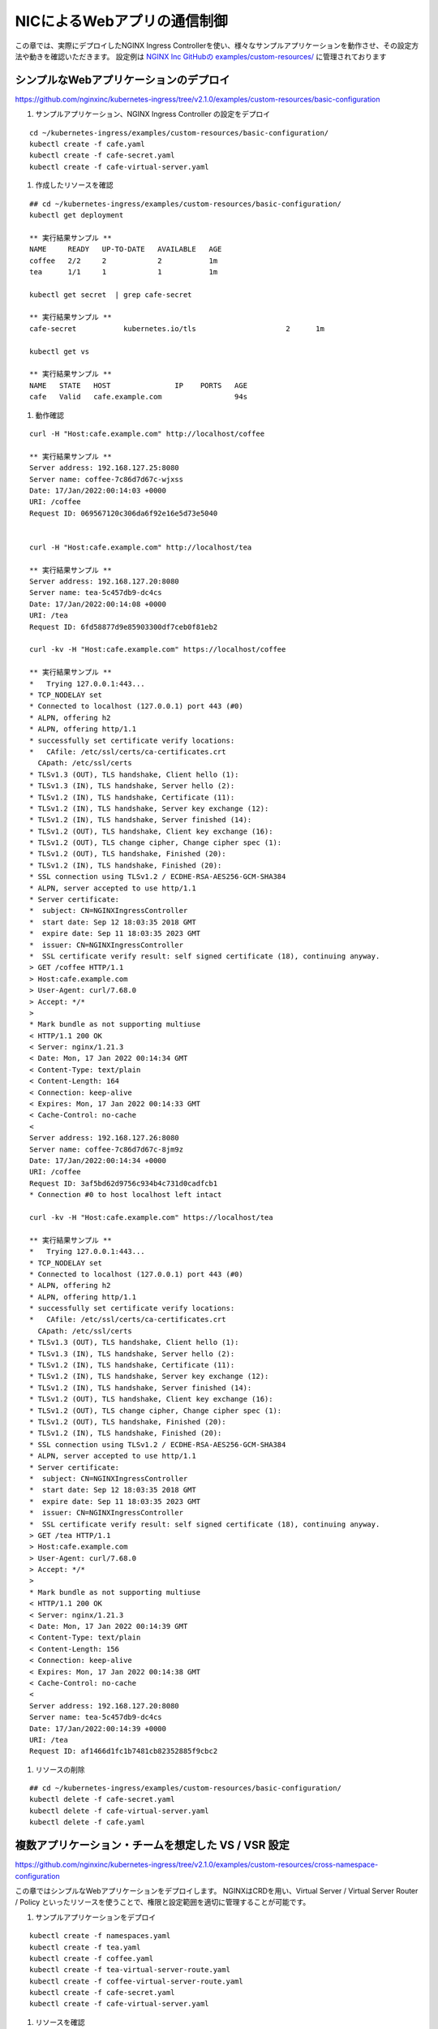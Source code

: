 NICによるWebアプリの通信制御
####

この章では、実際にデプロイしたNGINX Ingress Controllerを使い、様々なサンプルアプリケーションを動作させ、その設定方法や動きを確認いただきます。
設定例は `NGINX Inc GitHubの examples/custom-resources/ <https://github.com/nginxinc/kubernetes-ingress/tree/v2.1.0/examples/custom-resources>`__ に管理されております

シンプルなWebアプリケーションのデプロイ
====

https://github.com/nginxinc/kubernetes-ingress/tree/v2.1.0/examples/custom-resources/basic-configuration

#. サンプルアプリケーション、NGINX Ingress Controller の設定をデプロイ

::
    
    cd ~/kubernetes-ingress/examples/custom-resources/basic-configuration/
    kubectl create -f cafe.yaml
    kubectl create -f cafe-secret.yaml
    kubectl create -f cafe-virtual-server.yaml

#. 作成したリソースを確認

::

    ## cd ~/kubernetes-ingress/examples/custom-resources/basic-configuration/
    kubectl get deployment

    ** 実行結果サンプル **
    NAME     READY   UP-TO-DATE   AVAILABLE   AGE
    coffee   2/2     2            2           1m
    tea      1/1     1            1           1m

    kubectl get secret  | grep cafe-secret

    ** 実行結果サンプル **
    cafe-secret           kubernetes.io/tls                     2      1m

    kubectl get vs
    
    ** 実行結果サンプル **
    NAME   STATE   HOST               IP    PORTS   AGE
    cafe   Valid   cafe.example.com                 94s


#. 動作確認

::

    curl -H "Host:cafe.example.com" http://localhost/coffee

    ** 実行結果サンプル **    
    Server address: 192.168.127.25:8080
    Server name: coffee-7c86d7d67c-wjxss
    Date: 17/Jan/2022:00:14:03 +0000
    URI: /coffee
    Request ID: 069567120c306da6f92e16e5d73e5040


    curl -H "Host:cafe.example.com" http://localhost/tea

    ** 実行結果サンプル **
    Server address: 192.168.127.20:8080
    Server name: tea-5c457db9-dc4cs
    Date: 17/Jan/2022:00:14:08 +0000
    URI: /tea
    Request ID: 6fd58877d9e85903300df7ceb0f81eb2

    curl -kv -H "Host:cafe.example.com" https://localhost/coffee

    ** 実行結果サンプル **
    *   Trying 127.0.0.1:443...
    * TCP_NODELAY set
    * Connected to localhost (127.0.0.1) port 443 (#0)
    * ALPN, offering h2
    * ALPN, offering http/1.1
    * successfully set certificate verify locations:
    *   CAfile: /etc/ssl/certs/ca-certificates.crt
      CApath: /etc/ssl/certs
    * TLSv1.3 (OUT), TLS handshake, Client hello (1):
    * TLSv1.3 (IN), TLS handshake, Server hello (2):
    * TLSv1.2 (IN), TLS handshake, Certificate (11):
    * TLSv1.2 (IN), TLS handshake, Server key exchange (12):
    * TLSv1.2 (IN), TLS handshake, Server finished (14):
    * TLSv1.2 (OUT), TLS handshake, Client key exchange (16):
    * TLSv1.2 (OUT), TLS change cipher, Change cipher spec (1):
    * TLSv1.2 (OUT), TLS handshake, Finished (20):
    * TLSv1.2 (IN), TLS handshake, Finished (20):
    * SSL connection using TLSv1.2 / ECDHE-RSA-AES256-GCM-SHA384
    * ALPN, server accepted to use http/1.1
    * Server certificate:
    *  subject: CN=NGINXIngressController
    *  start date: Sep 12 18:03:35 2018 GMT
    *  expire date: Sep 11 18:03:35 2023 GMT
    *  issuer: CN=NGINXIngressController
    *  SSL certificate verify result: self signed certificate (18), continuing anyway.
    > GET /coffee HTTP/1.1
    > Host:cafe.example.com
    > User-Agent: curl/7.68.0
    > Accept: */*
    >
    * Mark bundle as not supporting multiuse
    < HTTP/1.1 200 OK
    < Server: nginx/1.21.3
    < Date: Mon, 17 Jan 2022 00:14:34 GMT
    < Content-Type: text/plain
    < Content-Length: 164
    < Connection: keep-alive
    < Expires: Mon, 17 Jan 2022 00:14:33 GMT
    < Cache-Control: no-cache
    <
    Server address: 192.168.127.26:8080
    Server name: coffee-7c86d7d67c-8jm9z
    Date: 17/Jan/2022:00:14:34 +0000
    URI: /coffee
    Request ID: 3af5bd62d9756c934b4c731d0cadfcb1
    * Connection #0 to host localhost left intact

    curl -kv -H "Host:cafe.example.com" https://localhost/tea

    ** 実行結果サンプル **
    *   Trying 127.0.0.1:443...
    * TCP_NODELAY set
    * Connected to localhost (127.0.0.1) port 443 (#0)
    * ALPN, offering h2
    * ALPN, offering http/1.1
    * successfully set certificate verify locations:
    *   CAfile: /etc/ssl/certs/ca-certificates.crt
      CApath: /etc/ssl/certs
    * TLSv1.3 (OUT), TLS handshake, Client hello (1):
    * TLSv1.3 (IN), TLS handshake, Server hello (2):
    * TLSv1.2 (IN), TLS handshake, Certificate (11):
    * TLSv1.2 (IN), TLS handshake, Server key exchange (12):
    * TLSv1.2 (IN), TLS handshake, Server finished (14):
    * TLSv1.2 (OUT), TLS handshake, Client key exchange (16):
    * TLSv1.2 (OUT), TLS change cipher, Change cipher spec (1):
    * TLSv1.2 (OUT), TLS handshake, Finished (20):
    * TLSv1.2 (IN), TLS handshake, Finished (20):
    * SSL connection using TLSv1.2 / ECDHE-RSA-AES256-GCM-SHA384
    * ALPN, server accepted to use http/1.1
    * Server certificate:
    *  subject: CN=NGINXIngressController
    *  start date: Sep 12 18:03:35 2018 GMT
    *  expire date: Sep 11 18:03:35 2023 GMT
    *  issuer: CN=NGINXIngressController
    *  SSL certificate verify result: self signed certificate (18), continuing anyway.
    > GET /tea HTTP/1.1
    > Host:cafe.example.com
    > User-Agent: curl/7.68.0
    > Accept: */*
    >
    * Mark bundle as not supporting multiuse
    < HTTP/1.1 200 OK
    < Server: nginx/1.21.3
    < Date: Mon, 17 Jan 2022 00:14:39 GMT
    < Content-Type: text/plain
    < Content-Length: 156
    < Connection: keep-alive
    < Expires: Mon, 17 Jan 2022 00:14:38 GMT
    < Cache-Control: no-cache
    <
    Server address: 192.168.127.20:8080
    Server name: tea-5c457db9-dc4cs
    Date: 17/Jan/2022:00:14:39 +0000
    URI: /tea
    Request ID: af1466d1fc1b7481cb82352885f9cbc2


#. リソースの削除

::

    ## cd ~/kubernetes-ingress/examples/custom-resources/basic-configuration/
    kubectl delete -f cafe-secret.yaml
    kubectl delete -f cafe-virtual-server.yaml
    kubectl delete -f cafe.yaml


複数アプリケーション・チームを想定した VS / VSR 設定
====

https://github.com/nginxinc/kubernetes-ingress/tree/v2.1.0/examples/custom-resources/cross-namespace-configuration

この章ではシンプルなWebアプリケーションをデプロイします。
NGINXはCRDを用い、Virtual Server / Virtual Server Router / Policy といったリソースを使うことで、権限と設定範囲を適切に管理することが可能です。

#. サンプルアプリケーションをデプロイ

::
    
    kubectl create -f namespaces.yaml
    kubectl create -f tea.yaml
    kubectl create -f coffee.yaml
    kubectl create -f tea-virtual-server-route.yaml
    kubectl create -f coffee-virtual-server-route.yaml
    kubectl create -f cafe-secret.yaml
    kubectl create -f cafe-virtual-server.yaml

#. リソースを確認

::
        
    kubectl get ns --sort-by=.metadata.creationTimestamp
    
    ** 実行結果サンプル **
    NAME               STATUS   AGE
    kube-public        Active   10d
    kube-system        Active   10d
    kube-node-lease    Active   10d
    default            Active   10d
    tigera-operator    Active   10d
    calico-system      Active   10d
    calico-apiserver   Active   10d
    nginx-ingress      Active   2d18h
    coffee             Active   75s
    cafe               Active   75s
    tea                Active   75s
    
    
    kubectl get vsr -A
    
    ** 実行結果サンプル **
    NAMESPACE   NAME     STATE   HOST               IP    PORTS   AGE
    coffee      coffee   Valid   cafe.example.com                 89s
    tea         tea      Valid   cafe.example.com                 93s
    
    
    kubectl get vs -A
    
    ** 実行結果サンプル **
    NAMESPACE   NAME   STATE   HOST               IP    PORTS   AGE
    cafe        cafe   Valid   cafe.example.com                 85s
    
    
    kubectl get secret -A | grep cafe
    
    ** 実行結果サンプル **
    cafe               cafe-secret                                      kubernetes.io/tls                     2      101s
    cafe               default-token-94nrl                              kubernetes.io/service-account-token   3      2m3s
    
    
    kubectl get secret -A | grep cafe-secret
    
    ** 実行結果サンプル **
    NAME                  TYPE                                  DATA   AGE
    cafe-secret           kubernetes.io/tls                     2      2m5s
    
    
    kubectl get pod -o wide -A|grep -e coffee -e tea
    
    ** 実行結果サンプル **
    coffee             coffee-7c86d7d67c-pq5w2                    1/1     Running   0                88s   192.168.127.22   ip-10-1-1-9   <none>           <none>
    tea                tea-5c457db9-h5sm9                         1/1     Running   0                14m   192.168.127.24   ip-10-1-1-9   <none>           <none>


動作確認

::
        
    curl -H "Host: cafe.example.com" http://localhost/coffee
    
    ** 実行結果サンプル **
    Server address: 192.168.127.22:8080
    Server name: coffee-7c86d7d67c-pq5w2
    Date: 17/Jan/2022:05:44:25 +0000
    URI: /coffee
    Request ID: 1414627aac091b5a7897bac37d046cea
    
    
    curl -H "Host: cafe.example.com" http://localhost/tea
    
    ** 実行結果サンプル **
    Server address: 192.168.127.24:8080
    Server name: tea-5c457db9-h5sm9
    Date: 17/Jan/2022:05:44:29 +0000
    URI: /tea
    Request ID: 698ab29da633f24a9bf5384c1499b056
    
    
    curl -vk -H "Host: cafe.example.com" https://localhost/tea
    
    ** 実行結果サンプル **
    *   Trying 127.0.0.1:443...
    * TCP_NODELAY set
    * Connected to localhost (127.0.0.1) port 443 (#0)
    * ALPN, offering h2
    * ALPN, offering http/1.1
    * successfully set certificate verify locations:
    *   CAfile: /etc/ssl/certs/ca-certificates.crt
      CApath: /etc/ssl/certs
    * TLSv1.3 (OUT), TLS handshake, Client hello (1):
    * TLSv1.3 (IN), TLS handshake, Server hello (2):
    * TLSv1.2 (IN), TLS handshake, Certificate (11):
    * TLSv1.2 (IN), TLS handshake, Server key exchange (12):
    * TLSv1.2 (IN), TLS handshake, Server finished (14):
    * TLSv1.2 (OUT), TLS handshake, Client key exchange (16):
    * TLSv1.2 (OUT), TLS change cipher, Change cipher spec (1):
    * TLSv1.2 (OUT), TLS handshake, Finished (20):
    * TLSv1.2 (IN), TLS handshake, Finished (20):
    * SSL connection using TLSv1.2 / ECDHE-RSA-AES256-GCM-SHA384
    * ALPN, server accepted to use http/1.1
    * Server certificate:
    *  subject: CN=NGINXIngressController
    *  start date: Sep 12 18:03:35 2018 GMT
    *  expire date: Sep 11 18:03:35 2023 GMT
    *  issuer: CN=NGINXIngressController
    *  SSL certificate verify result: self signed certificate (18), continuing anyway.
    > GET /tea HTTP/1.1
    > Host: cafe.example.com
    > User-Agent: curl/7.68.0
    > Accept: */*
    >
    * Mark bundle as not supporting multiuse
    < HTTP/1.1 200 OK
    < Server: nginx/1.21.3
    < Date: Mon, 17 Jan 2022 05:44:42 GMT
    < Content-Type: text/plain
    < Content-Length: 156
    < Connection: keep-alive
    < Expires: Mon, 17 Jan 2022 05:44:41 GMT
    < Cache-Control: no-cache
    <
    Server address: 192.168.127.24:8080
    Server name: tea-5c457db9-h5sm9
    Date: 17/Jan/2022:05:44:42 +0000
    URI: /tea
    Request ID: 8ec25fd33d381df7261fda9f9da66558
    * Connection #0 to host localhost left intact


リソースの削除

::

    kubectl delete -f tea-virtual-server-route.yaml
    kubectl delete -f cafe-virtual-server.yaml
    kubectl delete -f coffee-virtual-server-route.yaml
    kubectl delete -f cafe-secret.yaml
    kubectl delete -f tea.yaml
    kubectl delete -f coffee.yaml
    kubectl delete -f namespaces.yaml


通信内容による条件分岐・サービスへの転送
====

https://github.com/nginxinc/kubernetes-ingress/tree/v2.1.0/examples/custom-resources/advanced-routing

サンプルアプリケーションをデプロイ

::
    
    cd ~/kubernetes-ingress/examples/custom-resources/advanced-routing
    kubectl create -f cafe.yaml
    kubectl create -f cafe-virtual-server.yaml

リソースを確認

::

    kubectl get deployment

    ** 実行結果サンプル **
    NAME        READY   UP-TO-DATE   AVAILABLE   AGE
    coffee-v1   1/1     1            1           16s
    coffee-v2   1/1     1            1           15s
    tea         1/1     1            1           15s
    tea-post    1/1     1            1           15s

    kubectl get pod -o wide

    ** 実行結果サンプル **
    NAME                         READY   STATUS    RESTARTS   AGE   IP               NODE          NOMINATED NODE   READINESS GATES
    coffee-v1-6b78998db9-8cv49   1/1     Running   0          26s   192.168.127.23   ip-10-1-1-9   <none>           <none>
    coffee-v2-748cbbb49f-mbxpr   1/1     Running   0          26s   192.168.127.27   ip-10-1-1-9   <none>           <none>
    tea-5c457db9-dcswc           1/1     Running   0          26s   192.168.127.33   ip-10-1-1-9   <none>           <none>
    tea-post-7db8cd8bf-m5gbz     1/1     Running   0          26s   192.168.127.32   ip-10-1-1-9   <none>           <none>

    kubectl get vs

    ** 実行結果サンプル **
    NAME   STATE   HOST               IP    PORTS   AGE
    cafe   Valid   cafe.example.com                 28s



動作確認

::

    curl -H "Host: cafe.example.com" http://localhost/tea

    ** 実行結果サンプル **
    Server address: 192.168.127.33:8080
    Server name: tea-5c457db9-dcswc
    Date: 17/Jan/2022:09:00:56 +0000
    URI: /tea
    Request ID: 00e9eb4d61f7afdb8c5656da94d15b98

    curl -H "Host: cafe.example.com" http://localhost/tea -X POST

    ** 実行結果サンプル **
    Server address: 192.168.127.32:8080
    Server name: tea-post-7db8cd8bf-m5gbz
    Date: 17/Jan/2022:09:01:02 +0000
    URI: /tea
    Request ID: 4deeb82434a6f799ffc894a229ac361a

    curl -H "Host: cafe.example.com" http://localhost/coffee

    ** 実行結果サンプル **
    Server address: 192.168.127.23:8080
    Server name: coffee-v1-6b78998db9-8cv49
    Date: 17/Jan/2022:09:01:25 +0000
    URI: /coffee
    Request ID: 8d182c9c060d5a4d4dec226292ac2820

    curl -H "Host: cafe.example.com" http://localhost/coffee --cookie "version=v2"

    ** 実行結果サンプル **
    Server address: 192.168.127.27:8080
    Server name: coffee-v2-748cbbb49f-mbxpr
    Date: 17/Jan/2022:09:01:35 +0000
    URI: /coffee
    Request ID: befacc5e7ca56a1a09e5982315c74fa0

リソースの削除

::

    kubectl delete  -f cafe-virtual-server.yaml
    kubectl delete  -f cafe.yaml


割合を指定した分散 (Traffic Split)
====

https://github.com/nginxinc/kubernetes-ingress/tree/v2.1.0/examples/custom-resources/traffic-splitting

サンプルアプリケーションをデプロイ

::

    cd ~/kubernetes-ingress/examples/custom-resources/traffic-splitting    
    kubectl create -f cafe.yaml
    kubectl create -f cafe-virtual-server.yaml


Virtual Serverの内容を確認

.. code-block:: yaml
   :linenos:
   :caption: cafe-virtual-server.yaml
   :name: cafe-virtual-server.yaml
    
    apiVersion: k8s.nginx.org/v1
    kind: VirtualServer
    metadata:
      name: cafe
    spec:
      host: cafe.example.com
      upstreams:
      - name: coffee-v1
        service: coffee-v1-svc
        port: 80
      - name: coffee-v2
        service: coffee-v2-svc
        port: 80
      routes:
      - path: /coffee
        splits:
        - weight: 90
          action:
            pass: coffee-v1
        - weight: 10
          action:
            pass: coffee-v2


リソースを確認

::
    
    kubectl get deployment
    
    ** 実行結果サンプル **
    NAME        READY   UP-TO-DATE   AVAILABLE   AGE
    coffee-v1   2/2     2            2           19s
    coffee-v2   2/2     2            2           19s
    
    
    kubectl get pod -o wide
    
    ** 実行結果サンプル **
    NAME                         READY   STATUS    RESTARTS   AGE   IP               NODE          NOMINATED NODE   READINESS GATES
    coffee-v1-6b78998db9-h4jkb   1/1     Running   0          25s   192.168.127.47   ip-10-1-1-9   <none>           <none>
    coffee-v1-6b78998db9-nn42z   1/1     Running   0          25s   192.168.127.44   ip-10-1-1-9   <none>           <none>
    coffee-v2-748cbbb49f-llpb6   1/1     Running   0          25s   192.168.127.45   ip-10-1-1-9   <none>           <none>
    coffee-v2-748cbbb49f-vrpzx   1/1     Running   0          25s   192.168.127.46   ip-10-1-1-9   <none>           <none>
    
    
    kubectl get vs
    
    ** 実行結果サンプル **
    NAME   STATE   HOST               IP    PORTS   AGE
    cafe   Valid   cafe.example.com                 26s


動作確認

::
    
    curl -s -H "Host: cafe.example.com" http://localhost/coffee
    
    ** 実行結果サンプル **
    Server address: 192.168.127.44:8080
    Server name: coffee-v1-6b78998db9-nn42z
    Date: 17/Jan/2022:12:26:49 +0000
    URI: /coffee
    Request ID: c127f0f724eb1b3becd57603b6d603ea
    
    curl -s -H "Host: cafe.example.com" http://localhost/coffee
    
    ** 実行結果サンプル **
    Server address: 192.168.127.45:8080
    Server name: coffee-v2-748cbbb49f-llpb6
    Date: 17/Jan/2022:12:26:37 +0000
    URI: /coffee
    Request ID: 357237a3fea498b6efd90c929d526e64


::

    ## cd ~/kubernetes-ingress/examples/custom-resources/traffic-splitting
    > split.txt ;\
    for i in {1..20}; \
    do curl -s -H "Host: cafe.example.com" http://localhost/coffee | grep "Server name" >> split.txt ; \
    done ; \
    echo -n "v1:" ; grep v1 split.txt  | wc -l ; echo -n "v2:"  ; grep v2 split.txt  | wc -l
    
    ** 実行結果サンプル **
    v1:18
    v2:2


リソースの削除

::
    
    ## cd ~/kubernetes-ingress/examples/custom-resources/traffic-splitting
    kubectl delete -f cafe-virtual-server.yaml
    kubectl delete -f cafe.yaml
    rm split.txt



IPアドレスによる通信の制御 (Access Control)
====

https://github.com/nginxinc/kubernetes-ingress/tree/v2.1.0/examples/custom-resources/access-control


サンプルアプリケーションをデプロイ

::

    cd ~/kubernetes-ingress/examples/custom-resources/access-control
    kubectl apply -f webapp.yaml
    kubectl apply -f access-control-policy-deny.yaml
    kubectl apply -f virtual-server.yaml

リソースを確認

::

    kubectl get pod
    
    ** 実行結果サンプル **
    NAME                     READY   STATUS    RESTARTS   AGE
    webapp-64d444885-j4q7z   1/1     Running   0          2m7s
    
    kubectl get deployment
    
    ** 実行結果サンプル **
    NAME     READY   UP-TO-DATE   AVAILABLE   AGE
    webapp   1/1     1            1           2m13s
    
    kubectl get vs
    
    ** 実行結果サンプル **
    NAME     STATE   HOST                 IP    PORTS   AGE
    webapp   Valid   webapp.example.com                 2m8s
    
    kubectl get policy
    
    ** 実行結果サンプル **
    NAME            STATE   AGE
    webapp-policy   Valid   2m18s
    
    kubectl describe vs
    
    ** 実行結果サンプル **
    Name:         webapp
    Namespace:    default
    Labels:       <none>
    Annotations:  <none>
    API Version:  k8s.nginx.org/v1
    Kind:         VirtualServer
    
    ** 省略 **
    
    Spec:
      Host:  webapp.example.com
      Policies:
        Name:  webapp-policy
      Routes:
        Action:
          Pass:  webapp
        Path:    /
      Upstreams:
        Name:     webapp
        Port:     80
        Service:  webapp-svc
    Status:
      External Endpoints:
        Ip:
        Ports:
      Message:  Configuration for default/webapp was added or updated
      Reason:   AddedOrUpdated
      State:    Valid


| VSに ``webapp-policy`` が割り当てられていることが確認できます。
| コマンドを実行しPolicyの内容を確認します。Policyの内容が ``Spec`` に記載されています。

::
    
    kubectl describe policy
    
    ** 実行結果サンプル **
    Name:         webapp-policy
    Namespace:    default
    Labels:       <none>
    Annotations:  <none>
    API Version:  k8s.nginx.org/v1
    Kind:         Policy
    
    ** 省略 **
    
    Spec:
      Access Control:
        Deny:
          10.0.0.0/8
    Status:
      Message:  Policy default/webapp-policy was added or updated
      Reason:   AddedOrUpdated
      State:    Valid
    Events:
      Type    Reason          Age                  From                      Message
      ----    ------          ----                 ----                      -------
      Normal  AddedOrUpdated  61s (x3 over 2m31s)  nginx-ingress-controller  Policy default/webapp-policy was added or updated


curlコマンドで動作を確認します。以下のように通信が ``拒否`` されていることが確認できます

::

    curl -H "Host:webapp.example.com" http://localhost/

    ** 実行結果サンプル **
    <html>
    <head><title>403 Forbidden</title></head>
    <body>
    <center><h1>403 Forbidden</h1></center>
    <hr><center>nginx/1.21.3</center>
    </body>
    </html>

``webapp-policy`` の内容を変更します

::
    
    ## cd ~/kubernetes-ingress/examples/custom-resources/access-control
    kubectl apply -f access-control-policy-allow.yaml

    ** 実行結果サンプル **
    policy.k8s.nginx.org/webapp-policy configured


コマンドを実行しPolicyの内容を確認します。Policyの内容が ``Spec`` に記載されています。

::
    
    kubectl describe policy
    
    ** 実行結果サンプル **
    Name:         webapp-policy
    Namespace:    default
    Labels:       <none>
    Annotations:  <none>
    API Version:  k8s.nginx.org/v1
    Kind:         Policy
    
    ** 省略 **
    
    Spec:
      Access Control:
        Allow:
          10.0.0.0/8
    Status:
      Message:  Policy default/webapp-policy was added or updated
      Reason:   AddedOrUpdated
      State:    Valid


curlコマンドで動作を確認します。以下のように通信が ``許可`` されていることが確認できます

::
    
    curl -H "Host:webapp.example.com" http://localhost/

    ** 実行結果サンプル **
    Server address: 192.168.127.48:8080
    Server name: webapp-64d444885-j4q7z
    Date: 17/Jan/2022:12:48:51 +0000
    URI: /
    Request ID: 752997339b21d94210fc911cb41f7216
    

リソースの削除

::
    
    ## cd ~/kubernetes-ingress/examples/custom-resources/access-control
    kubectl delete -f access-control-policy-allow.yaml
    kubectl delete -f virtual-server.yaml
    kubectl delete -f webapp.yaml

URL Path の 変換 (Rewrite)
====

https://github.com/nginxinc/kubernetes-ingress/tree/v2.1.0/examples/custom-resources/rewrites


| Rewrite を用いて、URL Path を書換え、後段のサービスに転送することが可能です。
| まずVirtual Serverの定義内容を確認します。
| route に 3つのPathを定義し、rewritePath でURLの書換えを行います。
| 該当のPathでそれぞれのサービスに適したPathの書換えルールを定義します。


.. code-block:: yaml
   :linenos:
   :caption: 作成する rewrite-virtual-server.yaml の内容
   :name: 作成する rewrite-virtual-server.yaml の内容

    apiVersion: k8s.nginx.org/v1
    kind: VirtualServer
    metadata:
      name: cafe
    spec:
      host: cafe.example.com
      upstreams:
      - name: tea
        service: tea-svc
        port: 80
      - name: coffee
        service: coffee-svc
        port: 80
      routes:
      - path: /tea/
        action:
          proxy:
            upstream: tea
            rewritePath: /
      - path: /coffee
        action:
          proxy:
            upstream: coffee
            rewritePath: /beans
      - path: ~ /(\w+)/(.+\.(?:gif|jpg|png)$)
        action:
          proxy:
            upstream: tea
            rewritePath: /service/$1/image/$2


書換えのルールを表にまとめます。

.. list-table::
    :widths: 4 1 1 4
    :header-rows: 1
    :stub-columns: 1

    * - **Path**
      - **一致タイプ**
      - **Rewrite**
      - **結果**
    * - /tea/
      - 完全一致
      - /
      - /tea/abc -> /abc
    * - /coffee 
      - 完全一致
      - /beans
      - /coffee/def/ghi -> /beans/def/ghi
    * - ~ /(\w+)/(.+\.(?:gif|jpg|png)$)
      - 正規表現
      - /service/$1/image/$2
      - /cafe/top.jpg -> /service/cafe/image/top.jpg



正規表現のルールは、以下サイトを利用し確認いただけます
`debuggex <https://www.debuggex.com/>`__
``PCRE`` をプルダウンより選択し、上部に ``正規表現のルール`` 、下部に ``評価する文字列`` を入力し、結果を確認できます


サンプルアプリケーションをデプロイ

::
    
    cd ~/kubernetes-ingress/examples/custom-resources/rewrites
    cat << EOF > rewrite-virtual-server.yaml
    apiVersion: k8s.nginx.org/v1
    kind: VirtualServer
    metadata:
      name: cafe
    spec:
      host: cafe.example.com
      upstreams:
      - name: tea
        service: tea-svc
        port: 80
      - name: coffee
        service: coffee-svc
        port: 80
      routes:
      - path: /tea/
        action:
          proxy:
            upstream: tea
            rewritePath: /
      - path: /coffee
        action:
          proxy:
            upstream: coffee
            rewritePath: /beans
      - path: ~ /(\w+)/(.+\.(?:gif|jpg|png)$)
        action:
          proxy:
            upstream: tea
            rewritePath: /service/$1/image/$2
    EOF

    kubectl apply -f ../basic-configuration/cafe.yaml
    kubectl apply -f rewrite-virtual-server.yaml

リソースを確認

::

    kubectl get pod

    ** 実行結果サンプル **
    NAME                      READY   STATUS    RESTARTS   AGE
    coffee-7c86d7d67c-ws2t8   1/1     Running   0          39m
    coffee-7c86d7d67c-zt5tr   1/1     Running   0          39m
    tea-5c457db9-ksljs        1/1     Running   0          39m

    kubectl get deployment

    ** 実行結果サンプル **
    NAME     READY   UP-TO-DATE   AVAILABLE   AGE
    coffee   2/2     2            2           39m
    tea      1/1     1            1           39m

    kubectl get vs

    ** 実行結果サンプル **
    NAME   STATE   HOST               IP    PORTS   AGE
    cafe   Valid   cafe.example.com                 39m


動作確認

::

    curl -H "Host:cafe.example.com" http://localhost/tea/

    ** 実行結果サンプル **
    Server address: 192.168.127.40:8080
    Server name: tea-5c457db9-ksljs
    Date: 17/Jan/2022:14:22:46 +0000
    URI: /
    Request ID: 2576a16546e7d17467e04da2ab794109

    curl -H "Host:cafe.example.com" http://localhost/tea/abc

    ** 実行結果サンプル **
    Server address: 192.168.127.40:8080
    Server name: tea-5c457db9-ksljs
    Date: 17/Jan/2022:14:22:14 +0000
    URI: /abc
    Request ID: 5ce49a600fb24a40340ba6edad91ffb2

    curl -H "Host:cafe.example.com" http://localhost/coffee

    ** 実行結果サンプル **
    Server address: 192.168.127.39:8080
    Server name: coffee-7c86d7d67c-zt5tr
    Date: 17/Jan/2022:14:22:40 +0000
    URI: /beans
    Request ID: 9b15d10a624faee145b875b8f83460e3

    curl -H "Host:cafe.example.com" http://localhost/coffee/def/ghi

    ** 実行結果サンプル **
    Server address: 192.168.127.39:8080
    Server name: coffee-7c86d7d67c-zt5tr
    Date: 17/Jan/2022:14:22:27 +0000
    URI: /beans/def/ghi
    Request ID: f70d98547c615a145b2a40ddfe5884a4
    
    curl -H "Host:cafe.example.com" http://localhost/cafe/top.jpg
    
    ** 実行結果サンプル **
    Server address: 192.168.127.40:8080
    Server name: tea-5c457db9-ksljs
    Date: 17/Jan/2022:14:23:02 +0000
    URI: /service/cafe/image/top.jpg
    Request ID: 38c3cf24e3f5e0cdfe451b0d646c0e1d
   

リソースの削除

::
    
    ## cd ~/kubernetes-ingress/examples/custom-resources/rewrites
 
    kubectl delete -f ../basic-configuration/cafe.yaml
    kubectl delete -f rewrite-virtual-server.yaml


Ingress Controller で JWT Validation のデプロイ
====

https://github.com/nginxinc/kubernetes-ingress/tree/v2.1.0/examples/custom-resources/jwt

サンプルアプリケーションをデプロイ

::

    cd ~/kubernetes-ingress/examples/custom-resources/jwt/
    
    kubectl apply -f webapp.yaml    
    kubectl apply -f jwk-secret.yaml
    kubectl apply -f jwt.yaml
    kubectl apply -f virtual-server.yaml

利用するファイルの内容を確認します

まず、JWK(Json Web Key)としてVirtual ServerのPolicy内で指定するsecretの内容を確認します

.. code-block:: yaml
  :linenos:
  :caption: jwk-secret.yaml
  :name: jwk-secret.yaml

  apiVersion: v1
  kind: Secret
  metadata:
    name: jwk-secret
  type: nginx.org/jwk
  data:
    jwk: eyJrZXlzIjoKICAgIFt7CiAgICAgICAgImsiOiJabUZ1ZEdGemRHbGphbmQwIiwKICAgICAgICAia3R5Ijoib2N0IiwKICAgICAgICAia2lkIjoiMDAwMSIKICAgIH1dCn0K

``jwk`` というKeyに対し、 ``値`` として文字列が指定されていることが確認できます。
文字列の内容をbase64 decodeします

::

    # echo -n <jwk に指定された文字列> | base64 -d
    echo -n "eyJrZXlzIjoKICAgIFt7CiAgICAgICAgImsiOiJabUZ1ZEdGemRHbGphbmQwIiwKICAgICAgICAia3R5Ijoib2N0IiwKICAgICAgICAia2lkIjoiMDAwMSIKICAgIH1dCn0K" | base64 -d

出力結果が以下となります

.. code-block:: json
  :lineos:
  :caption: jwk
  :name: jwk

    {"keys":
        [{
            "k":"ZmFudGFzdGljand0",
            "kty":"oct",
            "kid":"0001"
        }]
    }
 

各パラメータ内容は以下の通り

.. list-table::
    :widths: 2 6 2 
    :header-rows: 1
    :stub-columns: 1

    * - **Parameter**
      - **意味**
      - **Link**
    * - k
      - k (key value) パラメータは, kty octで利用する base64url encodeされたKey文字列をもつ
      - `JSON Web Algorithms (JWA) 6.4.1 "k" <https://www.rfc-editor.org/rfc/rfc7518.txt>`__
    * - kty
      - kty (key type) パラメータは, RSA や EC といった暗号アルゴリズムファミリーを示す
      - `JSON Web Key (JWK) 4.1 "kty" <https://openid-foundation-japan.github.io/rfc7517.ja.html#ktyDef>`__
    * - kid
      - kid (key ID) パラメータは特定の鍵を識別するために用いられる
      - `JSON Web Key (JWK) 4.5 "kid" <https://openid-foundation-japan.github.io/rfc7517.ja.html#kidDef>`__


kty "oct" で利用する Keyの内容をBase64 Decodeした結果は以下の通り

::

    echo -n "ZmFudGFzdGljand0" | base64 -d

    ** 実行結果サンプル **
    fantasticjwt


VSで利用するPolicyについて確認します。まずVSの内容は以下です

.. code-block:: yaml
  :linenos:
  :caption: virtual-server.yaml
  :name: virtual-server.yaml

    apiVersion: k8s.nginx.org/v1
    kind: VirtualServer
    metadata:
      name: webapp
    spec:
      host: webapp.example.com
      policies:
      - name: jwt-policy
      upstreams:
      - name: webapp
        service: webapp-svc
        port: 80
      routes:
      - path: /
        action:
          pass: webapp

hostに対し ``jwt-policy`` というポリシーが適用されていることが確認できます。
では次に、Policyの内容を確認します

.. code-block:: yaml
  :linenos:
  :caption: jwt.yaml
  :name: jwt.yaml
    
    apiVersion: k8s.nginx.org/v1
    kind: Policy
    metadata:
      name: jwt-policy
    spec:
      jwt:
        realm: MyProductAPI
        secret: jwk-secret
        token: $http_token

| 先程VSの内容で確認したように、 ``jwt-policy`` という名前のPolicyとなります。
| specにPolicyの設定が記述されています。secretに先程作成した ``jwt-secret`` が指定されており、
| tokenとして参照する内容は、 ``token`` というhttp headerの値とするため、 ``$http_token`` を指定しています。


クライアントがリクエストする際に利用するJWTのサンプルの内容を確認します。


リソースを確認

::
   
    kubectl get deployment
    
    ** 実行結果サンプル **
    NAME     READY   UP-TO-DATE   AVAILABLE   AGE
    webapp   1/1     1            1           23s
    
    kubectl get secret | grep jwk
    
    ** 実行結果サンプル **
    jwk-secret            nginx.org/jwk                         1      40s
    
    kubectl get policy
    
    ** 実行結果サンプル **
    NAME         STATE   AGE
    jwt-policy   Valid   38s
    
    kubectl get vs
    
    ** 実行結果サンプル **
    NAME     STATE   HOST                 IP    PORTS   AGE
    webapp   Valid   webapp.example.com                 35s
    

動作確認

Policyが適用されたVSにJWTをHeaderに付与していないため、通信に対し ``401 Authorization required`` が応答されていることを確認します

::

    curl -H "Host:webapp.example.com" http://localhost/
    
    ** 実行結果サンプル **
    <html>
    <head><title>401 Authorization Required</title></head>
    <body>
    <center><h1>401 Authorization Required</h1></center>
    <hr><center>nginx/1.21.3</center>
    </body>
    </html>

curlコマンドで動作を確認します。以下のように通信が ``許可`` されていることが確認できます

::

    curl -H "Host:webapp.example.com" http://localhost/ -H "Token: `cat token.jwt`"
    
    ** 実行結果サンプル **
    Server address: 192.168.127.57:8080
    Server name: webapp-64d444885-r5fnt
    Date: 18/Jan/2022:12:49:59 +0000
    URI: /
    Request ID: 86182122eec0392769b4d86d64653419
    cat token.jwt
    eyJ0eXAiOiJKV1QiLCJhbGciOiJIUzI1NiIsImtpZCI6IjAwMDEifQ.eyJuYW1lIjoiUXVvdGF0aW9uIFN5c3RlbSIsInN1YiI6InF1b3RlcyIsImlzcyI6Ik15IEFQSSBHYXRld2F5In0.ggVOHYnVFB8GVPE-VOIo3jD71gTkLffAY0hQOGXPL2I


リソースの削除

::

    ## cd ~/kubernetes-ingress/examples/custom-resources/jwt/

    kubectl delete -f virtual-server.yaml
    kubectl delete -f jwt.yaml
    kubectl delete -f jwk-secret.yaml
    kubectl delete -f webapp.yaml

Ingress Controller で OIDC RPのデプロイ
====

https://github.com/nginxinc/kubernetes-ingress/tree/v2.1.0/examples/custom-resources/oidc


サンプルアプリケーションをデプロイ

::

  cd ~/kubernetes-ingress/examples/custom-resources/oidc

  kubectl apply -f tls-secret.yaml
  kubectl apply -f webapp.yaml
  kubectl apply -f keycloak.yaml
  kubectl apply -f virtual-server-idp.yaml
  
  grep host virtual-server*yaml
  virtual-server-idp.yaml:  host: keycloak.example.com
  virtual-server.yaml:  host: webapp.example.com
  
  echo -n "f0558674-70a1-45a9-8c90-02245628b8f1" | base64
  ZjA1NTg2NzQtNzBhMS00NWE5LThjOTAtMDIyNDU2MjhiOGYx
  
  vi client-secret.yaml
  
  kubectl apply -f client-secret.yaml
  kubectl apply -f oidc.yaml
  
  kubectl get svc -n kube-system | grep kube-dns
  kube-dns   ClusterIP   10.96.0.10   <none>        53/UDP,53/TCP,9153/TCP   12d
  
  vi virtual-server.yaml
  
  kubectl apply -f virtual-server.yaml



リソースを確認


.. code-block:: cmdin

  kubectl get secret | grep -e oidc -e tls-secret

.. code-block:: bash
  :linenos:
  :caption: 実行結果サンプル

  oidc-secret           nginx.org/oidc                        1      4m29s
  tls-secret            kubernetes.io/tls                     2      21m

.. code-block:: cmdin
  
  kubectl get pod

.. code-block:: bash
  :linenos:
  :caption: 実行結果サンプル

  NAME                        READY   STATUS    RESTARTS   AGE
  keycloak-5cc8d76bd4-zpj87   1/1     Running   0          22m
  webapp-6c9689bbf4-qws2b     1/1     Running   0          22m
  
.. code-block:: cmdin

  kubectl get deployment

.. code-block:: bash
  :linenos:
  :caption: 実行結果サンプル

  NAME       READY   UP-TO-DATE   AVAILABLE   AGE
  keycloak   1/1     1            1           22m
  webapp     1/1     1            1           22m
  
.. code-block:: cmdin

  kubectl get svc

.. code-block:: bash
  :linenos:
  :caption: output sample

  NAME         TYPE        CLUSTER-IP      EXTERNAL-IP   PORT(S)    AGE
  keycloak     ClusterIP   10.97.4.138     <none>        8080/TCP   22m
  kubernetes   ClusterIP   10.96.0.1       <none>        443/TCP    12d
  webapp-svc   ClusterIP   10.104.69.230   <none>        80/TCP     22m
  
.. code-block:: cmdin

  kubectl get policy

.. code-block:: bash
  :linenos:
  :caption: output sample

  NAME          STATE   AGE
  oidc-policy   Valid   9m28s
  
.. code-block:: cmdin

  kubectl get vs

.. code-block:: bash
  :linenos:
  :caption: output sample
  
  NAME       STATE   HOST                   IP    PORTS   AGE
  keycloak   Valid   keycloak.example.com                 23m
  webapp     Valid   webapp.example.com                   7m40s


動作確認

Chromeブラウザを開き、 ``Secret Tab`` を開いてください。
そして、webapp.example.com を開いてください


リソースの削除

.. code-block:: cmdin
  kubectl delete -f webapp.yaml
  kubectl delete -f keycloak.yaml
  kubectl delete -f virtual-server-idp.yaml
  kubectl delete -f client-secret.yaml
  kubectl delete -f oidc.yaml
  kubectl delete -f virtual-server.yaml


Ingress MTLS
====

https://github.com/nginxinc/kubernetes-ingress/tree/v2.1.0/examples/custom-resources/ingress-mtls


Egress MTLS
====

https://github.com/nginxinc/kubernetes-ingress/tree/v2.1.0/examples/custom-resources/egress-mtls



サンプルアプリケーションをデプロイ
リソースを確認
動作確認
リソースの削除
** 実行結果サンプル **

